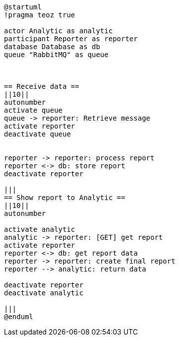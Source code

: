 [plantuml,importing-steps,svg]
-----
@startuml
!pragma teoz true

actor Analytic as analytic
participant Reporter as reporter
database Database as db
queue "RabbitMQ" as queue



== Receive data ==
||10||
autonumber
activate queue
queue -> reporter: Retrieve message
activate reporter
deactivate queue


reporter -> reporter: process report
reporter <-> db: store report
deactivate reporter

|||
== Show report to Analytic ==
||10||
autonumber

activate analytic
analytic -> reporter: [GET] get report
activate reporter
reporter <-> db: get report data
reporter -> reporter: create final report
reporter --> analytic: return data

deactivate reporter
deactivate analytic

|||
@enduml
-----